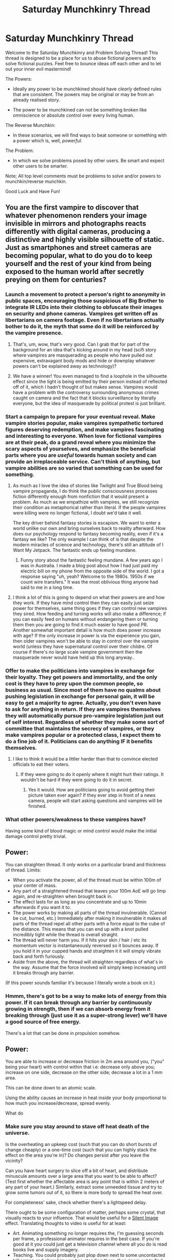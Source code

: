 #+TITLE: Saturday Munchkinry Thread

* Saturday Munchkinry Thread
:PROPERTIES:
:Author: gods_fear_me
:Score: 15
:DateUnix: 1475334215.0
:DateShort: 2016-Oct-01
:END:
Welcome to the Saturday Munchkinry and Problem Solving Thread! This thread is designed to be a place for us to abuse fictional powers and to solve fictional puzzles. Feel free to bounce ideas off each other and to let out your inner evil mastermind!

The Powers:

- Ideally any power to be munchkined should have /clearly/ defined rules that are consistent. The powers may be original or may be from an already realised story.

- The power to be munchkined can not be something broken like omniscience or absolute control over every living human.

The Reverse Munchkin:

- In these scenarios, we will find ways to beat someone or something with a power which is, well, /powerful/.

The Problem:

- In which we solve problems posed by other users. Be smart and expect other users to be smarter.

Note; All top level comments must be problems to solve and/or powers to munchkin/reverse munchkin.

Good Luck and Have Fun!


** You are the first vampire to discover that whatever phenomenon renders your image invisible in mirrors and photographs reacts differently with digital cameras, producing a distinctive and highly visible silhouette of static. Just as smartphones and street cameras are becoming popular, what to do you do to keep yourself and the rest of your kind from being exposed to the human world after secretly preying on them for centuries?
:PROPERTIES:
:Author: trekie140
:Score: 16
:DateUnix: 1475339151.0
:DateShort: 2016-Oct-01
:END:

*** Launch a movement to protect a person's right to anonymity in public spaces, encouraging those suspicious of Big Brother to integrate IR LEDs into their clothing to obfuscate their images on security and phone cameras. Vampires get written off as libertarians on camera footage. Even if no libertarians actually bother to do it, the myth that some do it will be reinforced by the vampire presence.
:PROPERTIES:
:Author: hobodemon
:Score: 42
:DateUnix: 1475345538.0
:DateShort: 2016-Oct-01
:END:

**** That's, um, wow, that's very good. Can I grab that for part of the background for an idea that's kicking around in my head (scifi story where vampires are masquerading as people who have pulled out expensive, extravagant body mods and hide or downplay whatever powers can't be explained away as technology)?
:PROPERTIES:
:Author: callmebrotherg
:Score: 11
:DateUnix: 1475374971.0
:DateShort: 2016-Oct-02
:END:


**** We have a winner! You even managed to find a loophole in the silhouette effect since the light is being emitted by their person instead of reflected off of it, which I hadn't thought of but makes sense. Vampires would have a problem with the controversy surrounding anonymous crimes caught on camera and the fact that it blocks surveillance by literally everyone, but the idea of masquerade by political protest is just brilliant.
:PROPERTIES:
:Author: trekie140
:Score: 1
:DateUnix: 1475385104.0
:DateShort: 2016-Oct-02
:END:


*** Start a campaign to prepare for your eventual reveal. Make vampire stories popular, make vampires sympathetic tortured figures deserving redemption, and make vampires fascinating and interesting to everyone. When love for fictional vampires are at their peak, do a grand reveal where you minimize the scary aspects of yourselves, and emphasize the beneficial parts where you are /useful/ towards human society and can provide an irreplaceable service. Can't think of anything, but vampire abilities are so varied that something can be used for something.
:PROPERTIES:
:Author: xamueljones
:Score: 21
:DateUnix: 1475340275.0
:DateShort: 2016-Oct-01
:END:

**** As much as I love the idea of stories like Twilight and True Blood being vampire propaganda, I do think the public consciousness processes fiction differently enough from nonfiction that it would present a problem. As much as we empathize with vampires, we still recognize their condition as metaphorical rather than literal. If the people vampires were killing were no longer fictional, I doubt we'd take it well.

The key driver behind fantasy stories is escapism. We want to enter a world unlike our own and bring ourselves back to reality afterward. How does our psychology respond to fantasy becoming reality, even if it's a fantasy we like? The only example I can think of is that despite the modern miracles of science and technology, there's still an attitude of I Want My Jetpack. The fantastic ends up feeling mundane.
:PROPERTIES:
:Author: trekie140
:Score: 17
:DateUnix: 1475341552.0
:DateShort: 2016-Oct-01
:END:

***** Funny story about the fantastic feeling mundane. A few years ago I was in Australia. I made a blog post about how I had just paid my electric bill on my phone from the opposite side of the world. I got a response saying "uh, yeah? Welcome to the 1980s. 1950s if we count wire transfers." It was the most oblivious thing anyone had said to me in a long time.
:PROPERTIES:
:Author: eaglejarl
:Score: 2
:DateUnix: 1475411610.0
:DateShort: 2016-Oct-02
:END:


**** I think a lot of this is going to depend on what their powers are and how they work. If they have mind control then they can easily just seize power for themselves, same thing goes if they can control new vampires they sired. How feeding and turning works will also make a difference; if you can easily feed on humans without endangering them or turning them then you are going to find it much easier to have good PR.\\
Another somewhat important detail is how much does power increase with age? If the only increase in power is via the experience you gain, then older vampires won't be able to stay in control over the vampire world (unless they have supernatural control over their childre. Of course if there's no large scale vampire government then the masquerade never would have held up this long anyway..
:PROPERTIES:
:Author: vakusdrake
:Score: 4
:DateUnix: 1475360577.0
:DateShort: 2016-Oct-02
:END:


*** Offer to make the politicians into vampires in exchange for their loyalty. They get powers and immortality, and the only cost is they have to prey upon the common people, so business as usual. Since most of them have no qualms about pushing legislation in exchange for personal gain, it will be easy to get a majority to agree. Actually, you don't even have to ask for anything in return. If they are vampires themselves they will automatically pursue pro-vampire legislation just out of self interest. Regardless of whether they make some sort of committee that maintains the secrecy of vampires, or they make vampires popular or a protected class, I expect them to do a fine job of it. Politicians can do anything IF it benefits themselves.
:PROPERTIES:
:Author: zarraha
:Score: 5
:DateUnix: 1475342391.0
:DateShort: 2016-Oct-01
:END:

**** I like to think it would be a littler harder than that to convince elected officials to eat their voters.
:PROPERTIES:
:Author: trekie140
:Score: 5
:DateUnix: 1475384206.0
:DateShort: 2016-Oct-02
:END:

***** If they were going to do it openly where it might hurt their ratings. It wouldn't be hard if they were going to do it in secret.
:PROPERTIES:
:Author: zarraha
:Score: 0
:DateUnix: 1475385586.0
:DateShort: 2016-Oct-02
:END:

****** Yes it would. How are politicians going to avoid getting their picture taken ever again? If they ever step in front of a news camera, people will start asking questions and vampires will be finished.
:PROPERTIES:
:Author: trekie140
:Score: 4
:DateUnix: 1475424601.0
:DateShort: 2016-Oct-02
:END:


*** What other powers/weakness to these vampires have?

Having some kind of blood magic or mind control would make the initial damage control pretty trivial.
:PROPERTIES:
:Author: Igigigif
:Score: 3
:DateUnix: 1475349040.0
:DateShort: 2016-Oct-01
:END:


** Power:

You can straighten thread. It only works on a particular brand and thickness of thread. Limits:

- When you activate the power, all of the thread must be within 100m of your center of mass.
- Any part of a straightened thread that leaves your 100m AoE will go limp again, and re-straighten when brought back in.
- The effect lasts for as long as you concentrate and up to 10min afterwards if you want it to.
- The power works by making all parts of the thread invulnerable. (Cannot be cut, burned, etc.) Immediately after making it invulnerable it makes all parts of the thread repel all other parts with a force equal to the cube of the distance. This means that you can end up with a knot pulled incredibly tight while the thread is overall straight.
- The thread will never harm you. If it hits your skin / hair / etc its momentum vector is instantaneously reversed so it bounces away. If you hold it in your cupped hands and straighten it it will simply vibrate back and forth furiously.
- Aside from the above, the thread will straighten regardless of what's in the way. Assume that the force involved will simply keep increasing until it breaks through any barrier.

(If this power sounds familiar it's because I literally wrote a book on it.)
:PROPERTIES:
:Author: eaglejarl
:Score: 8
:DateUnix: 1475412244.0
:DateShort: 2016-Oct-02
:END:

*** Hmmm, there's got to be a way to make lots of energy from this power. If it can break through any barrier by continuously growing in strength, then if we can absorb energy from it breaking through (just use it as a super-strong lever) we'll have a good source of free energy.

There's a lot that can be done in propulsion somehow.
:PROPERTIES:
:Author: xamueljones
:Score: 1
:DateUnix: 1475437580.0
:DateShort: 2016-Oct-02
:END:


** Power:

You are able to increase or decrease friction in 2m area around you, ("you" being your heart) with control within that i.e: decrease only above you; increase on one side, decrease on the other side; decrease a lot in a 1 mm area.

This can be done down to an atomic scale.

Using the ability causes an increase in heat inside your body proportional to how much you increase/decrease, spread evenly.

What do
:PROPERTIES:
:Author: Strange-Aeons
:Score: 5
:DateUnix: 1475359931.0
:DateShort: 2016-Oct-02
:END:

*** Make sure you stay around to stave off heat death of the universe.

Is the overheating an upkeep cost (such that you can do short bursts of change cheaply) or a one-time cost (such that you can highly stack the effect on the area you're in)? Do changes persist after you leave the vicinity?

Can you have heart surgery to slice off a bit of heart, and distribute minuscule amounts over a large area that you want to be able to affect? (Test first whether the affectable area is any point that is within 2 meters of any part of your heart.) Similarly, extract some unneeded tissue and try to grow some tumors out of it, so there is more body to spread the heat over.

For completeness' sake, check whether there's a lightspeed delay.

There ought to be some configuration of matter, perhaps some crystal, that visually reacts to your influence. That would be useful for a [[http://www.d20pfsrd.com/magic/all-spells/s/silent-image][Silent Image]] effect. Translating thoughts to video is useful for at least:

- Art. Animating something no longer requires the, I'm guessing seconds per frame, a professional animator requires in the best case. If you're good at it you could just get a television channel where all you do is read books live and supply imagery.
- Teaching. You could probably just plop down next to some uncontacted tribesman and /show/ him you two standing there, then zoom out to find that the Earth is a giant rock hurtling around the Sun.
- Anything you might want pen and paper for, except it's instantaneous. Any geometers in here salivating at the thought?

Similarly, you could set up a mind -> computer interface with your power's bandwidth.
:PROPERTIES:
:Author: Gurkenglas
:Score: 3
:DateUnix: 1475365721.0
:DateShort: 2016-Oct-02
:END:


*** High friction boots, low friction sled, free heat generation? You'll make one hell of an arctic explorer...

I guess you could also undetectable murder anyone you could get close to by giving them a high-friction heart attack.
:PROPERTIES:
:Author: CoolGuy54
:Score: 1
:DateUnix: 1475704035.0
:DateShort: 2016-Oct-06
:END:


*** You could cut things on an atomic level, by increasing friction in two atomic bands with a band of decreased friction in the middle.
:PROPERTIES:
:Author: Tetrikitty
:Score: 1
:DateUnix: 1475829409.0
:DateShort: 2016-Oct-07
:END:


** You have the power to cause a timestop, but only when running. If you slow down too much, time goes back to normal. You can manipulate objects as you normally could. To the outside world, it appears as if the objects teleported into what position you put them in. If you punch a person, it will appear to them as if their head just teleported into a new position; this is disorienting, but not strictly damaging.

How do you use this in combat? The fact that you have to run to maintain the timestop seems like a big problem.
:PROPERTIES:
:Author: Kumquatodor
:Score: 3
:DateUnix: 1475369741.0
:DateShort: 2016-Oct-02
:END:

*** u/ulyssessword:
#+begin_quote
  How do you use this in combat?
#+end_quote

Prepare by training for a marathon. If I can't win with several continuous hours of timestop, then I have a big problem.
:PROPERTIES:
:Author: ulyssessword
:Score: 4
:DateUnix: 1475391415.0
:DateShort: 2016-Oct-02
:END:


*** If the speed limit is not too high, fasten zipties around people's throats. Would bullets bounce off, or stop in midair? You could use acid and molotovs and grenades and poison.
:PROPERTIES:
:Author: Gurkenglas
:Score: 3
:DateUnix: 1475370348.0
:DateShort: 2016-Oct-02
:END:

**** Is it possible to, while running, aim and fire? And keep running during the recoil? I've never used a gun, but that sounds difficult. Is it?
:PROPERTIES:
:Author: Kumquatodor
:Score: 2
:DateUnix: 1475370668.0
:DateShort: 2016-Oct-02
:END:

***** u/ulyssessword:
#+begin_quote
  Is it possible to, while running, aim and fire?
#+end_quote

Fire, yes. Aim, no. You could /probably/ hit the broad side of a barn from the inside, but I wouldn't bet on anything better than that. Of course, you could just run right up to someone and shoot them from one foot away.

#+begin_quote
  And keep running during the recoil?
#+end_quote

Yes. Recoil isn't very strong. In terms of actual force, it is roughly equivalent to catching a baseball.
:PROPERTIES:
:Author: ulyssessword
:Score: 3
:DateUnix: 1475391316.0
:DateShort: 2016-Oct-02
:END:


*** u/chaosmosis:
#+begin_quote
  How do you use this in combat?
#+end_quote

By running away a lot?

Seriously though, just use hit and run tactics. No need to risk getting tired while meleeing bad guys in the face.
:PROPERTIES:
:Author: chaosmosis
:Score: 3
:DateUnix: 1475386357.0
:DateShort: 2016-Oct-02
:END:

**** Maybe just use a sniper and after shooting gtfo to next city and get an alibi?
:PROPERTIES:
:Author: kaukamieli
:Score: 3
:DateUnix: 1475487408.0
:DateShort: 2016-Oct-03
:END:


*** What happens to the air?

I assume jogging in place doesn't work, so I'd do a lot of running in circles.

Obviously I'm going to need to be at least a marathon-level athlete, but thankfully I can also train absurdly quickly. Buy lots of audiobooks, download lots of podcasts, and practice reading as I run without crashing into things. (Actually I already have practice at that last one, so get back into the habit.) Hopefully my lifespan is extended, but if not, at least I'm not /wasting/ huge chunks of my life.

Combat - blades and explosives work OK while running. "You can manipulate objects as you normally could" - to what extent are they immune to damage, then? A punch doesn't work, but what about a stick? A sword? An electrified sword? Explosives are probably ideal-est, toss them in place and then run to safety.

... I could wear a computer on my back. This is useless in a combat situation but still neat, assuming my clothes aren't frozen.

Combat, combat ... toss gasoline + match on someone, toss caltrops in their vicinity, throw paint in their eyes. If I miss, eh, I have multiple tries. Presumably my clothes move with me, but there are no chemical reactions for stuff I pick up, so in theory I could smear metaphorical-or-literal FOOF around people with my bare hands (although only if I can reach a LOT of water to rinse them with - does swimming count?) Hell, I could assemble a critical mass of plutonium near them.

The biggest issue is space. Confined space, all my best options will kill me as well; confined enough, I can't run at all! Stuff for tunneling etc. is heavy and hard (though not impossible) to use while running in circles near a wall. Does spinning count as movement? The weight is a bigger issue here. Assuming I don't age a small tool might do, but that's a big "if" - probably the same answer to that as whether I get hungry, so check that first.
:PROPERTIES:
:Author: MugaSofer
:Score: 2
:DateUnix: 1475404031.0
:DateShort: 2016-Oct-02
:END:

**** The idea of running during a time stop causing instant vacuums, plus high pressure areas around it due to teleported air it, is interesting.
:PROPERTIES:
:Author: DR_Hero
:Score: 2
:DateUnix: 1475456074.0
:DateShort: 2016-Oct-03
:END:


*** Use melee weapons while running? If there is a problem, just slow down for hitting. Run behind enemy and do whatever. Why would you ever lose a fight with this power against normals?
:PROPERTIES:
:Author: kaukamieli
:Score: 2
:DateUnix: 1475487349.0
:DateShort: 2016-Oct-03
:END:


** When you play a wind instrument, it's significantly louder than it should be given the amount of air you're blowing into it, IE play a tuba, blow out a window with the force.
:PROPERTIES:
:Author: Ardvarkeating101
:Score: 3
:DateUnix: 1475386573.0
:DateShort: 2016-Oct-02
:END:

*** F R E E * E N E R G Y

This has basically no other applications other than deafening annoying people.
:PROPERTIES:
:Author: MugaSofer
:Score: 3
:DateUnix: 1475404259.0
:DateShort: 2016-Oct-02
:END:


*** Basically [[https://www.youtube.com/watch?v=oCyXsHC-lQ4]]
:PROPERTIES:
:Author: Gurkenglas
:Score: 1
:DateUnix: 1475411595.0
:DateShort: 2016-Oct-02
:END:

**** u/youtubefactsbot:
#+begin_quote
  [[http://youtu.be/oCyXsHC-lQ4][*The Simpsons - Bart's Megaphone Testing [0:53]*]]

  #+begin_quote
    s08e25 - The Secret War Of Lisa Simpson
  #+end_quote

  [[https://www.youtube.com/channel/UCOeZ-9C4LsEtzXqSKAeu36Q][/^{S} ^{Butler}/]] ^{in} ^{Entertainment}

  /^{413,286} ^{views} ^{since} ^{Jan} ^{2014}/
#+end_quote

[[http://www.reddit.com/r/youtubefactsbot/wiki/index][^{bot} ^{info}]]
:PROPERTIES:
:Author: youtubefactsbot
:Score: 1
:DateUnix: 1475411659.0
:DateShort: 2016-Oct-02
:END:
